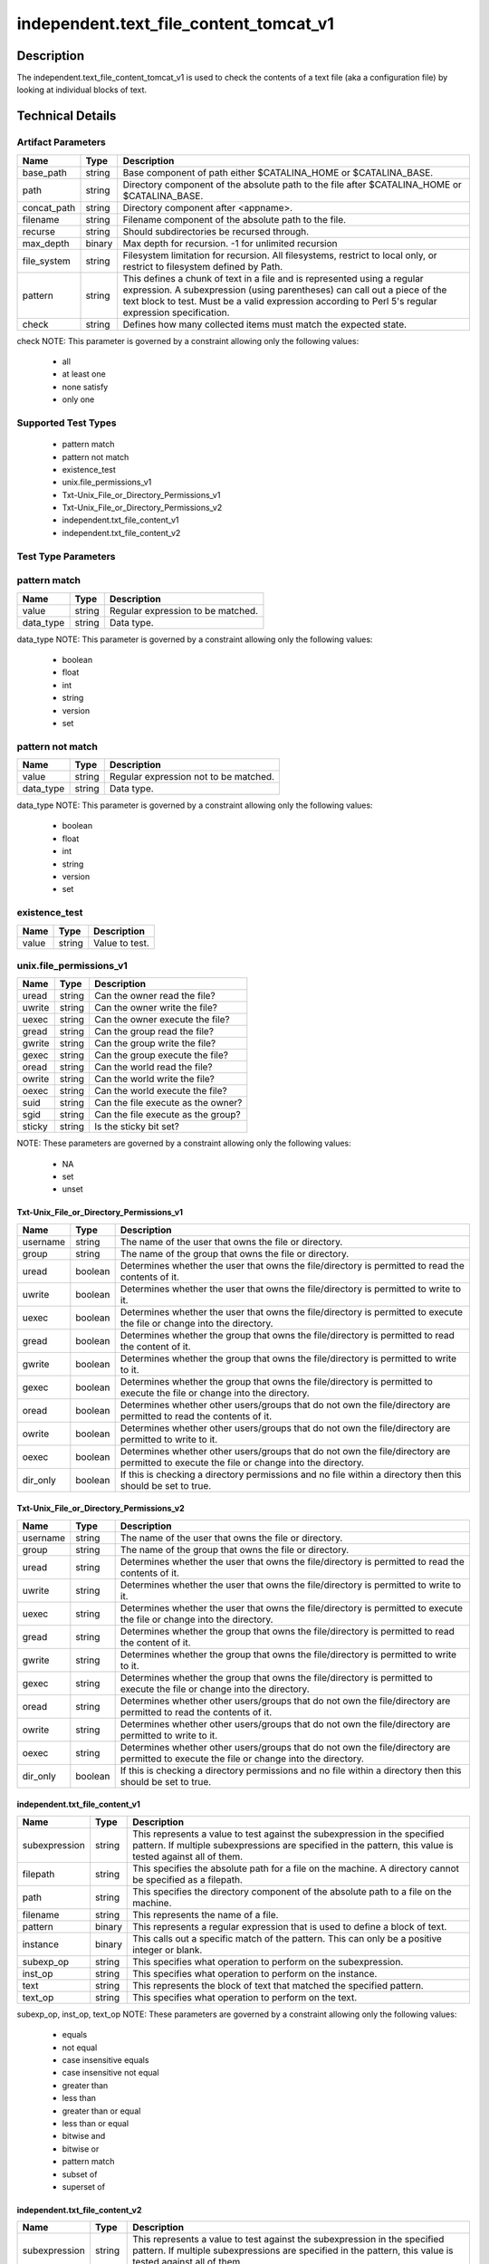 independent.text_file_content_tomcat_v1
=======================================

Description
-----------

The independent.text_file_content_tomcat_v1 is used to check the
contents of a text file (aka a configuration file) by looking at
individual blocks of text.

Technical Details
-----------------

Artifact Parameters
~~~~~~~~~~~~~~~~~~~

+-------------------------------------+-------------+------------------+
| Name                                | Type        | Description      |
+=====================================+=============+==================+
| base_path                           | string      | Base component   |
|                                     |             | of path either   |
|                                     |             | $CATALINA_HOME   |
|                                     |             | or               |
|                                     |             | $CATALINA_BASE.  |
+-------------------------------------+-------------+------------------+
| path                                | string      | Directory        |
|                                     |             | component of the |
|                                     |             | absolute path to |
|                                     |             | the file after   |
|                                     |             | $CATALINA_HOME   |
|                                     |             | or               |
|                                     |             | $CATALINA_BASE.  |
+-------------------------------------+-------------+------------------+
| concat_path                         | string      | Directory        |
|                                     |             | component after  |
|                                     |             | <appname>.       |
+-------------------------------------+-------------+------------------+
| filename                            | string      | Filename         |
|                                     |             | component of the |
|                                     |             | absolute path to |
|                                     |             | the file.        |
+-------------------------------------+-------------+------------------+
| recurse                             | string      | Should           |
|                                     |             | subdirectories   |
|                                     |             | be recursed      |
|                                     |             | through.         |
+-------------------------------------+-------------+------------------+
| max_depth                           | binary      | Max depth for    |
|                                     |             | recursion. -1    |
|                                     |             | for unlimited    |
|                                     |             | recursion        |
+-------------------------------------+-------------+------------------+
| file_system                         | string      | Filesystem       |
|                                     |             | limitation for   |
|                                     |             | recursion. All   |
|                                     |             | filesystems,     |
|                                     |             | restrict to      |
|                                     |             | local only, or   |
|                                     |             | restrict to      |
|                                     |             | filesystem       |
|                                     |             | defined by Path. |
+-------------------------------------+-------------+------------------+
| pattern                             | string      | This defines a   |
|                                     |             | chunk of text in |
|                                     |             | a file and is    |
|                                     |             | represented      |
|                                     |             | using a regular  |
|                                     |             | expression. A    |
|                                     |             | subexpression    |
|                                     |             | (using           |
|                                     |             | parentheses) can |
|                                     |             | call out a piece |
|                                     |             | of the text      |
|                                     |             | block to test.   |
|                                     |             | Must be a valid  |
|                                     |             | expression       |
|                                     |             | according to     |
|                                     |             | Perl 5's regular |
|                                     |             | expression       |
|                                     |             | specification.   |
+-------------------------------------+-------------+------------------+
| check                               | string      | Defines how many |
|                                     |             | collected items  |
|                                     |             | must match the   |
|                                     |             | expected state.  |
+-------------------------------------+-------------+------------------+

check NOTE: This parameter is governed by a constraint allowing only the
following values:
  - all
  - at least one
  - none satisfy
  - only one

Supported Test Types
~~~~~~~~~~~~~~~~~~~~

  - pattern match
  - pattern not match
  - existence_test
  - unix.file_permissions_v1
  - Txt-Unix_File_or_Directory_Permissions_v1
  - Txt-Unix_File_or_Directory_Permissions_v2
  - independent.txt_file_content_v1
  - independent.txt_file_content_v2

Test Type Parameters
~~~~~~~~~~~~~~~~~~~~

pattern match 
~~~~~~~~~~~~~

+-------------------+---------+----------------------------------------+
| Name              | Type    | Description                            |
+===================+=========+========================================+
| value             | string  | Regular expression to be matched.      |
+-------------------+---------+----------------------------------------+
| data_type         | string  | Data type.                             |
+-------------------+---------+----------------------------------------+

data_type NOTE: This parameter is governed by a constraint allowing only the 
following values:
  - boolean
  - float
  - int
  - string
  - version
  - set 

pattern not match
~~~~~~~~~~~~~~~~~

+-------------------+---------+----------------------------------------+
| Name              | Type    | Description                            |
+===================+=========+========================================+
| value             | string  | Regular expression not to be matched.  |
+-------------------+---------+----------------------------------------+
| data_type         | string  | Data type.                             |
+-------------------+---------+----------------------------------------+

data_type NOTE: This parameter is governed by a constraint allowing only the 
following values:
  - boolean
  - float
  - int
  - string
  - version
  - set 

existence_test
~~~~~~~~~~~~~~

+-------------------+---------+----------------------------------------+
| Name              | Type    | Description                            |
+===================+=========+========================================+
| value             | string  | Value to test.                         |
+-------------------+---------+----------------------------------------+

unix.file_permissions_v1
~~~~~~~~~~~~~~~~~~~~~~~~

+-------------------+---------+----------------------------------------+
| Name              | Type    | Description                            |
+===================+=========+========================================+
| uread             | string  | Can the owner read the file?           |
+-------------------+---------+----------------------------------------+
| uwrite            | string  | Can the owner write the file?          |
+-------------------+---------+----------------------------------------+
| uexec             | string  | Can the owner execute the file?        |
+-------------------+---------+----------------------------------------+
| gread             | string  | Can the group read the file?           |
+-------------------+---------+----------------------------------------+
| gwrite            | string  | Can the group write the file?          |
+-------------------+---------+----------------------------------------+
| gexec             | string  | Can the group execute the file?        |
+-------------------+---------+----------------------------------------+
| oread             | string  | Can the world read the file?           |
+-------------------+---------+----------------------------------------+
| owrite            | string  | Can the world write the file?          |
+-------------------+---------+----------------------------------------+
| oexec             | string  | Can the world execute the file?        |
+-------------------+---------+----------------------------------------+
| suid              | string  | Can the file execute as the owner?     |
+-------------------+---------+----------------------------------------+
| sgid              | string  | Can the file execute as the group?     |
+-------------------+---------+----------------------------------------+
| sticky            | string  | Is the sticky bit set?                 |
+-------------------+---------+----------------------------------------+

NOTE: These parameters are governed by a constraint allowing only the 
following values: 
  - NA
  - set
  - unset

Txt-Unix_File_or_Directory_Permissions_v1
^^^^^^^^^^^^^^^^^^^^^^^^^^^^^^^^^^^^^^^^^

+-------------------------------------+-------------+------------------+
| Name                                | Type        | Description      |
+=====================================+=============+==================+
| username                            | string      | The name of the  |
|                                     |             | user that owns   |
|                                     |             | the file or      |
|                                     |             | directory.       |
+-------------------------------------+-------------+------------------+
| group                               | string      | The name of the  |
|                                     |             | group that owns  |
|                                     |             | the file or      |
|                                     |             | directory.       |
+-------------------------------------+-------------+------------------+
| uread                               | boolean     | Determines       |
|                                     |             | whether the user |
|                                     |             | that owns the    |
|                                     |             | file/directory   |
|                                     |             | is permitted to  |
|                                     |             | read the         |
|                                     |             | contents of it.  |
+-------------------------------------+-------------+------------------+
| uwrite                              | boolean     | Determines       |
|                                     |             | whether the user |
|                                     |             | that owns the    |
|                                     |             | file/directory   |
|                                     |             | is permitted to  |
|                                     |             | write to it.     |
+-------------------------------------+-------------+------------------+
| uexec                               | boolean     | Determines       |
|                                     |             | whether the user |
|                                     |             | that owns the    |
|                                     |             | file/directory   |
|                                     |             | is permitted to  |
|                                     |             | execute the file |
|                                     |             | or change into   |
|                                     |             | the directory.   |
+-------------------------------------+-------------+------------------+
| gread                               | boolean     | Determines       |
|                                     |             | whether the      |
|                                     |             | group that owns  |
|                                     |             | the              |
|                                     |             | file/directory   |
|                                     |             | is permitted to  |
|                                     |             | read the content |
|                                     |             | of it.           |
+-------------------------------------+-------------+------------------+
| gwrite                              | boolean     | Determines       |
|                                     |             | whether the      |
|                                     |             | group that owns  |
|                                     |             | the              |
|                                     |             | file/directory   |
|                                     |             | is permitted to  |
|                                     |             | write to it.     |
+-------------------------------------+-------------+------------------+
| gexec                               | boolean     | Determines       |
|                                     |             | whether the      |
|                                     |             | group that owns  |
|                                     |             | the              |
|                                     |             | file/directory   |
|                                     |             | is permitted to  |
|                                     |             | execute the file |
|                                     |             | or change into   |
|                                     |             | the directory.   |
+-------------------------------------+-------------+------------------+
| oread                               | boolean     | Determines       |
|                                     |             | whether other    |
|                                     |             | users/groups     |
|                                     |             | that do not own  |
|                                     |             | the              |
|                                     |             | file/directory   |
|                                     |             | are permitted to |
|                                     |             | read the         |
|                                     |             | contents of it.  |
+-------------------------------------+-------------+------------------+
| owrite                              | boolean     | Determines       |
|                                     |             | whether other    |
|                                     |             | users/groups     |
|                                     |             | that do not own  |
|                                     |             | the              |
|                                     |             | file/directory   |
|                                     |             | are permitted to |
|                                     |             | write to it.     |
+-------------------------------------+-------------+------------------+
| oexec                               | boolean     | Determines       |
|                                     |             | whether other    |
|                                     |             | users/groups     |
|                                     |             | that do not own  |
|                                     |             | the              |
|                                     |             | file/directory   |
|                                     |             | are permitted to |
|                                     |             | execute the file |
|                                     |             | or change into   |
|                                     |             | the directory.   |
+-------------------------------------+-------------+------------------+
| dir_only                            | boolean     | If this is       |
|                                     |             | checking a       |
|                                     |             | directory        |
|                                     |             | permissions and  |
|                                     |             | no file within a |
|                                     |             | directory then   |
|                                     |             | this should be   |
|                                     |             | set to true.     |
+-------------------------------------+-------------+------------------+

Txt-Unix_File_or_Directory_Permissions_v2
^^^^^^^^^^^^^^^^^^^^^^^^^^^^^^^^^^^^^^^^^

+-------------------------------------+-------------+------------------+
| Name                                | Type        | Description      |
+=====================================+=============+==================+
| username                            | string      | The name of the  |
|                                     |             | user that owns   |
|                                     |             | the file or      |
|                                     |             | directory.       |
+-------------------------------------+-------------+------------------+
| group                               | string      | The name of the  |
|                                     |             | group that owns  |
|                                     |             | the file or      |
|                                     |             | directory.       |
+-------------------------------------+-------------+------------------+
| uread                               | string      | Determines       |
|                                     |             | whether the user |
|                                     |             | that owns the    |
|                                     |             | file/directory   |
|                                     |             | is permitted to  |
|                                     |             | read the         |
|                                     |             | contents of it.  |
+-------------------------------------+-------------+------------------+
| uwrite                              | string      | Determines       |
|                                     |             | whether the user |
|                                     |             | that owns the    |
|                                     |             | file/directory   |
|                                     |             | is permitted to  |
|                                     |             | write to it.     |
+-------------------------------------+-------------+------------------+
| uexec                               | string      | Determines       |
|                                     |             | whether the user |
|                                     |             | that owns the    |
|                                     |             | file/directory   |
|                                     |             | is permitted to  |
|                                     |             | execute the file |
|                                     |             | or change into   |
|                                     |             | the directory.   |
+-------------------------------------+-------------+------------------+
| gread                               | string      | Determines       |
|                                     |             | whether the      |
|                                     |             | group that owns  |
|                                     |             | the              |
|                                     |             | file/directory   |
|                                     |             | is permitted to  |
|                                     |             | read the content |
|                                     |             | of it.           |
+-------------------------------------+-------------+------------------+
| gwrite                              | string      | Determines       |
|                                     |             | whether the      |
|                                     |             | group that owns  |
|                                     |             | the              |
|                                     |             | file/directory   |
|                                     |             | is permitted to  |
|                                     |             | write to it.     |
+-------------------------------------+-------------+------------------+
| gexec                               | string      | Determines       |
|                                     |             | whether the      |
|                                     |             | group that owns  |
|                                     |             | the              |
|                                     |             | file/directory   |
|                                     |             | is permitted to  |
|                                     |             | execute the file |
|                                     |             | or change into   |
|                                     |             | the directory.   |
+-------------------------------------+-------------+------------------+
| oread                               | string      | Determines       |
|                                     |             | whether other    |
|                                     |             | users/groups     |
|                                     |             | that do not own  |
|                                     |             | the              |
|                                     |             | file/directory   |
|                                     |             | are permitted to |
|                                     |             | read the         |
|                                     |             | contents of it.  |
+-------------------------------------+-------------+------------------+
| owrite                              | string      | Determines       |
|                                     |             | whether other    |
|                                     |             | users/groups     |
|                                     |             | that do not own  |
|                                     |             | the              |
|                                     |             | file/directory   |
|                                     |             | are permitted to |
|                                     |             | write to it.     |
+-------------------------------------+-------------+------------------+
| oexec                               | string      | Determines       |
|                                     |             | whether other    |
|                                     |             | users/groups     |
|                                     |             | that do not own  |
|                                     |             | the              |
|                                     |             | file/directory   |
|                                     |             | are permitted to |
|                                     |             | execute the file |
|                                     |             | or change into   |
|                                     |             | the directory.   |
+-------------------------------------+-------------+------------------+
| dir_only                            | boolean     | If this is       |
|                                     |             | checking a       |
|                                     |             | directory        |
|                                     |             | permissions and  |
|                                     |             | no file within a |
|                                     |             | directory then   |
|                                     |             | this should be   |
|                                     |             | set to true.     |
+-------------------------------------+-------------+------------------+

independent.txt_file_content_v1
^^^^^^^^^^^^^^^^^^^^^^^^^^^^^^^

+-------------------------------------+-------------+------------------+
| Name                                | Type        | Description      |
+=====================================+=============+==================+
| subexpression                       | string      | This represents  |
|                                     |             | a value to test  |
|                                     |             | against the      |
|                                     |             | subexpression in |
|                                     |             | the specified    |
|                                     |             | pattern. If      |
|                                     |             | multiple         |
|                                     |             | subexpressions   |
|                                     |             | are specified in |
|                                     |             | the pattern,     |
|                                     |             | this value is    |
|                                     |             | tested against   |
|                                     |             | all of them.     |
+-------------------------------------+-------------+------------------+
| filepath                            | string      | This specifies   |
|                                     |             | the absolute     |
|                                     |             | path for a file  |
|                                     |             | on the machine.  |
|                                     |             | A directory      |
|                                     |             | cannot be        |
|                                     |             | specified as a   |
|                                     |             | filepath.        |
+-------------------------------------+-------------+------------------+
| path                                | string      | This specifies   |
|                                     |             | the directory    |
|                                     |             | component of the |
|                                     |             | absolute path to |
|                                     |             | a file on the    |
|                                     |             | machine.         |
+-------------------------------------+-------------+------------------+
| filename                            | string      | This represents  |
|                                     |             | the name of a    |
|                                     |             | file.            |
+-------------------------------------+-------------+------------------+
| pattern                             | binary      | This represents  |
|                                     |             | a regular        |
|                                     |             | expression that  |
|                                     |             | is used to       |
|                                     |             | define a block   |
|                                     |             | of text.         |
+-------------------------------------+-------------+------------------+
| instance                            | binary      | This calls out a |
|                                     |             | specific match   |
|                                     |             | of the pattern.  |
|                                     |             | This can only be |
|                                     |             | a positive       |
|                                     |             | integer or blank.|
+-------------------------------------+-------------+------------------+
| subexp_op                           | string      | This specifies   |
|                                     |             | what operation   |
|                                     |             | to perform on    |
|                                     |             | the              |
|                                     |             | subexpression.   |
+-------------------------------------+-------------+------------------+
| inst_op                             | string      | This specifies   |
|                                     |             | what operation to|
|                                     |             | perform on the   |
|                                     |             | instance.        |
+-------------------------------------+-------------+------------------+
| text                                | string      | This represents  |
|                                     |             | the block of     |
|                                     |             | text that        |
|                                     |             | matched the      |
|                                     |             | specified        |
|                                     |             | pattern.         |
+-------------------------------------+-------------+------------------+
| text_op                             | string      | This specifies   |
|                                     |             | what operation   |
|                                     |             | to perform on    |
|                                     |             | the text.        |
+-------------------------------------+-------------+------------------+

subexp_op, inst_op, text_op NOTE: These parameters are governed by a constraint 
allowing only the following values: 
  - equals
  - not equal
  - case insensitive equals
  - case insensitive not equal 
  - greater than 
  - less than 
  - greater than or equal
  - less than or equal 
  - bitwise and 
  - bitwise or 
  - pattern match 
  - subset of 
  - superset of

independent.txt_file_content_v2
^^^^^^^^^^^^^^^^^^^^^^^^^^^^^^^

+-------------------------------------+-------------+------------------+
| Name                                | Type        | Description      |
+=====================================+=============+==================+
| subexpression                       | string      | This represents  |
|                                     |             | a value to test  |
|                                     |             | against the      |
|                                     |             | subexpression in |
|                                     |             | the specified    |
|                                     |             | pattern. If      |
|                                     |             | multiple         |
|                                     |             | subexpressions   |
|                                     |             | are specified in |
|                                     |             | the pattern,     |
|                                     |             | this value is    |
|                                     |             | tested against   |
|                                     |             | all of them.     |
+-------------------------------------+-------------+------------------+
| filepath                            | string      | This specifies   |
|                                     |             | the absolute     |
|                                     |             | path for a file  |
|                                     |             | on the machine.  |
|                                     |             | A directory      |
|                                     |             | cannot be        |
|                                     |             | specified as a   |
|                                     |             | filepath.        |
+-------------------------------------+-------------+------------------+
| path                                | string      | This specifies   |
|                                     |             | the directory    |
|                                     |             | component of the |
|                                     |             | absolute path to |
|                                     |             | a file on the    |
|                                     |             | machine.         |
+-------------------------------------+-------------+------------------+
| filename                            | string      | This represents  |
|                                     |             | the name of a    |
|                                     |             | file.            |
+-------------------------------------+-------------+------------------+
| pattern                             | binary      | This represents  |
|                                     |             | a regular        |
|                                     |             | expression that  |
|                                     |             | is used to       |
|                                     |             | define a block   |
|                                     |             | of text.         |
+-------------------------------------+-------------+------------------+
| instance                            | binary      | This calls out a |
|                                     |             | specific match   |
|                                     |             | of the pattern.  |
|                                     |             | This can only be |
|                                     |             | a positive       |
|                                     |             | integer or blank.|
+-------------------------------------+-------------+------------------+
| subexp_op                           | string      | This specifies   |
|                                     |             | what operation   |
|                                     |             | to perform on    |
|                                     |             | the              |
|                                     |             | subexpression.   |
+-------------------------------------+-------------+------------------+
| inst_op                             | string      | This specifies   |
|                                     |             | what operation to|
|                                     |             | perform on the   |
|                                     |             | instance.        |
+-------------------------------------+-------------+------------------+
| text                                | string      | This represents  |
|                                     |             | the block of     |
|                                     |             | text that        |
|                                     |             | matched the      |
|                                     |             | specified        |
|                                     |             | pattern.         |
+-------------------------------------+-------------+------------------+
| text_op                             | string      | This specifies   |
|                                     |             | what operation   |
|                                     |             | to perform on    |
|                                     |             | the text.        |
+-------------------------------------+-------------+------------------+
| entity_check                        | string      | evaluate to true |
|                                     |             | for the entity   |
|                                     |             | check            |
+-------------------------------------+-------------+------------------+

subexp_op, inst_op, text_op NOTE: These parameters are governed by a constraint 
allowing only the following values: 
  - equals
  - not equal
  - case insensitive equals
  - case insensitive not equal 
  - greater than 
  - less than 
  - greater than or equal
  - less than or equal 
  - bitwise and 
  - bitwise or 
  - pattern match 
  - subset of 
  - superset of

entity_check NOTE: This parameter is governed by a constraint 
allowing only the following values:
  - all
  - at least one
  - none satisfy
  - only one

Generated Content
~~~~~~~~~~~~~~~~~

| pattern match
| pattern not match

XCCDF+AE
^^^^^^^^

This is what the AE check looks like, inside a Rule, in the XCCDF

::

  <xccdf:check system="https://benchmarks.cisecurity.org/ae/0.5">
    <xccdf:check-content>
      <ae:artifact_expression id="xccdf_org.cisecurity.benchmarks_ae_[SECTION_NUMBER]">
        <ae:artifact_oval_id>[ARTIFACT-OVAL-ID]</ae:artifact_oval_id>
        <ae:title>[RECOMMENDATION TITLE]</ae:title>
        <ae:artifact type="[ARTIFACTTYPE NAME]">
          <ae:parameters>
            <ae:parameter dt="string" name="base_path">[base_path.value]</ae:parameter>
            <ae:parameter dt="string" name="path">[path.value]</ae:parameter>
            <ae:parameter dt="string" name="concat_path">[concat_path.value]</ae:parameter>
            <ae:parameter dt="string" name="filename">[filename.value]</ae:parameter>
            <ae:parameter dt="string" name="recurse">[recurse.value]</ae:parameter>
            <ae:parameter dt="binary" name="max_depth">[max_depth.value]</ae:parameter>
            <ae:parameter dt="string" name="file_system">[pfile_systemath.value]</ae:parameter>
            <ae:parameter dt="string" name="check">[check.value]</ae:parameter>
            <ae:parameter dt="string" name="pattern">[pattern.value]</ae:parameter>
          </ae:parameters>
        </ae:artifact>
        <ae:test type="[TESTTYPE NAME]">
          <ae:parameters>
            <ae:parameter dt="string" name="value">[value.value]</ae:parameter>
            <ae:parameter dt="string" name="datatype">[datatype.value]</ae:parameter>
          </ae:parameters>
        </ae:test>
        <ae:profiles>
          <ae:profile idref="xccdf_org.cisecurity.benchmarks_profile_Level_1" />
        </ae:profiles>
      </ae:artifact_expression>
    </xccdf:check-content>
  </xccdf:check>

SCAP
^^^^

XCCDF
'''''

For ``pattern match`` or ``pattern not match`` artifacts, the xccdf:check looks like this.

::

  <check system="http://oval.mitre.org/XMLSchema/oval-definitions-5">
    <check-content-ref 
      href="[BENCHMARK_TITLE]" 
      name="oval:org.cisecurity.benchmarks.[PLATFORM]:def:[ARTIFACT-OVAL-ID]" />
  </check>


OVAL
''''

Test

::

  <textfilecontent54_test 
    xmlns="http://oval.mitre.org/XMLSchema/oval-definitions-5#[PLATFORM-ID]" 
    check="[check.value]" 
    check_existence="[check_existence.value]" 
    comment="[RECOMMENDATION TITLE]" 
    id="oval:org.cisecurity.benchmarks.[PLATFORM]:tst:[ARTIFACT-OVAL-ID]" 
    version="[version.value]">
    <object object_ref="oval:org.cisecurity.benchmarks.[PLATFORM]:obj:[ARTIFACT-OVAL-ID]" />
  </textfilecontent54_test>

Object

::

  <textfilecontent54_object 
    xmlns="http://oval.mitre.org/XMLSchema/oval-definitions-5#[PLATFORM-ID]" 
    comment="[RECOMMENDATION TITLE]" 
    id="oval:org.cisecurity.benchmarks.[PLATFORM]:obj:[ARTIFACT-OVAL-ID]" 
    version="[version.value]">
    <path var_ref="oval:org.cisecurity.benchmarks.[PLATFORM]:var:[ARTIFACT-OVAL-ID]" />
    <filename>[filename.value]</filename>
    <pattern 
      operation="[operation.value]">
      [pattern.value]
    </pattern>
    <instance 
      datatype="[datatype.value]" 
      operation="[operation.value]">
      [instance.value]
    </instance>
  </textfilecontent54_object>

State

::

  <textfilecontent54_state 
    xmlns="http://oval.mitre.org/XMLSchema/oval-definitions-5#[PLATFORM-ID]" 
    id="oval:org.cisecurity.benchmarks.[PLATFORM]:obj:[ARTIFACT-OVAL-ID]" 
    comment="[RECOMMENDATION TITLE]" 
    version=|"[version.value]">
    <subexpression 
      operation="[operation.value]"
      var_ref="oval:org.cisecurity.benchmarks.[PLATFORM]:var:[ARTIFACT-OVAL-ID]" />
  </textfilecontent54_state>

YAML
^^^^

::

  artifact-expression:
    artifact-unique-id: "[ARTIFACT-OVAL-ID]"
    artifact-title: "[RECOMMENDATION TITLE]"
    artifact:
      type: "[ARTIFACTTYPE NAME]"
      parameters:
        - parameter:
            name: "base_path"
            dt: "string"
            value: "[base_path.value]"
        - parameter:
            name: "path"
            dt: "string"
            value: "[path.value]"
        - parameter:
            name: "concat_path"
            dt: "string"
            value: "[concat_path.value]"          
        - parameter:
            name: "filename"
            dt: "string"
            value: "[filename.value]"
        - parameter:
            name: "recurse"
            dt: "string"
            value: "[recurse.value]"
        - parameter:
            name: "max_depth"
            dt: "binary"
            value: "[max_depth.value]"
        - parameter:
            name: "file_system"
            dt: "string"
            value: "[file_system.value]"
        - parameter:
            name: "xpath"
            dt: "string"
            value: "[xpath.value]"
        - parameter:
            name: "check_existence"
            dt: "string"
            value: "[check_existence.value]"          
        - parameter:
            name: "check"
            dt: "string"
            value: "[check.value]"
    test:
      type: "[TESTTYPE NAME]"
      parameters:   
        - parameter:
            name: "value"
            dt: "string"
            value: "[value.value]"
        - parameter:
            name: "datatype"
            dt: "string"
            value: "[datatype.value]"

JSON
^^^^

::

  {
    "artifact-expression": {
      "artifact-unique-id": "[ARTIFACT-OVAL-ID]",
      "artifact-title": "[RECOMMENDATION TITLE]",
      "artifact": {
        "type": "[ARTIFACTTYPE NAME]",
        "parameters": [
          {
            "parameter": {
              "name": "base_path",
              "type": "string",
              "value": "[base_path.value]"
            }
          },
          {
            "parameter": {
              "name": "path",
              "type": "string",
              "value": "[path.value]"
            }
          },
          {
            "parameter": {
              "name": "concat_path",
              "type": "string",
              "value": "[concat_path.value]"
            }
          },                    
          {
            "parameter": {
              "name": "filename",
              "type": "string",
              "value": "[filename.value]"
            }
          {
            "parameter": {
              "name": "check_existence",
              "dt": "string",
              "value": "[check_existence.value]"
            }
          },
          {
            "parameter": {
              "name": "recurse",
              "type": "string",
              "value": "[recurse.value]"
            }
          },
          {
            "parameter": {
              "name": "max_depth",
              "type": "binary",
              "value": "[max_depth.value]"
            }
          },
          {
            "parameter": {
              "name": "file_system",
              "dt": "string",
              "value": "[file_system.value]"
            }
          },
          {
            "parameter": {
              "name": "xpath",
              "dt": "string",
              "value": "[xpath.value]"
            }
          },
          {
            "parameter": {
              "name": "check",
              "dt": "string",
              "value": "[check.value]"
            }
          }
        ]
      },
      "test": {
        "type": "[TESTTYPE NAME]",
        "parameters": [
          {
            "parameter": {
              "name": "value",
              "dt": "string",
              "value": "[value.value]"
            }
          },
          {
            "parameter": {
              "name": "datatype",
              "dt": "string",
              "value": "[datatype.value]"
            }
          }
        ]
      }
    }
  }

Generated Content
~~~~~~~~~~~~~~~~~

existence_test

XCCDF+AE
^^^^^^^^

This is what the AE check looks like, inside a Rule, in the XCCDF

::

  <xccdf:check system="https://benchmarks.cisecurity.org/ae/0.5">
    <xccdf:check-content>
      <ae:artifact_expression id="xccdf_org.cisecurity.benchmarks_ae_[SECTION-NUMBER]">
        <ae:artifact_oval_id>[ARTIFACT-OVAL-ID]</ae:artifact_oval_id>
        <ae:title>[RECOMMENDATION-TITLE]</ae:title>
        <ae:artifact type="[ARTIFACTTYPE-NAME]">
          <ae:parameters>
            <ae:parameter dt="string" name="base_path">[base_path.value]</ae:parameter>
            <ae:parameter dt="string" name="path">[path.value]</ae:parameter>
            <ae:parameter dt="string" name="concat_path">[concat_path.value]</ae:parameter>
            <ae:parameter dt="string" name="filename">[filename.value]</ae:parameter>
            <ae:parameter dt="string" name="file_system">[pfile_systemath.value]</ae:parameter>
            <ae:parameter dt="string" name="check">[pacheckth.value]</ae:parameter>
            <ae:parameter dt="string" name="check_existence">[check_existence.value]</ae:parameter>
          </ae:parameters>
        </ae:artifact>
        <ae:test type="[TESTTYPE-NAME]">
          <ae:parameters>
            <ae:parameter dt="string" name="value">[value.value]</ae:parameter>
          </ae:parameters>
        </ae:test>
        <ae:profiles>
          <ae:profile idref="xccdf_org.cisecurity.benchmarks_profile_Level_2" />
        </ae:profiles>
      </ae:artifact_expression>
    </xccdf:check-content>
  </xccdf:check>

SCAP
^^^^

XCCDF
'''''

For ``existence_test`` artifacts, the xccdf:check looks like this.

::

  <check system="http://oval.mitre.org/XMLSchema/oval-definitions-5">
    <check-export 
      export-name="oval:org.cisecurity.benchmarks:var:[ARTIFACT-OVAL-ID]" 
      value-id="xccdf_org.cisecurity_value_[PLATFORM_ID]" />
    <check-content-ref 
      href="[BENCHMARK_TITLE]" 
      name="oval:org.cisecurity.benchmarks.[PLATFORM]:def:[ARTIFACT-OVAL-ID]" />
  </check>

OVAL
''''

Test

::

  <textfilecontent54_test 
    xmlns="http://oval.mitre.org/XMLSchema/oval-definitions-5#[PLATFORM-ID]" 
    check="[check.value]" 
    check_existence="[check_existence.value]" 
    comment="[RECOMMENDATION-TITLE]" 
    id="oval:org.cisecurity.benchmarks.[PLATFORM]:tst:[ARTIFACT-OVAL-ID]" 
    version="[version.value]">
    <object object_ref="oval:org.cisecurity.benchmarks.[PLATFORM]:obj:[ARTIFACT-OVAL-ID]" />
  </textfilecontent54_test> 

Object

::

  <textfilecontent54_object 
    xmlns="http://oval.mitre.org/XMLSchema/oval-definitions-5#[PLATFORM-ID]" 
    comment="[RECOMMENDATION-TITLE]" 
    id="oval:org.cisecurity.benchmarks.[PLATFORM]:obj:[ARTIFACT-OVAL-ID]" 
    version="[version.value]">
    <path var_ref="oval:org.cisecurity.benchmarks:var:[ARTIFACT-OVAL-ID]" />
    <filename>[filename.value]</filename>
    <pattern operation="[operation.value]">
      [pattern.value]
    </pattern>
    <instance 
      datatype="[datatype.value]" 
      operation="[operation.value]">
      [instance.value]
    </instance>
  </textfilecontent54_object>

State

::

  N/A 

YAML
^^^^

::

  artifact-expression:
    artifact-unique-id: "[ARTIFACT-OVAL-ID]"
    artifact-title: "[RECOMMENDATION TITLE]"
    artifact:
      type: "[ARTIFACTTYPE NAME]"
      parameters:
        - parameter:
            name: "base_path"
            dt: "string"
            value: "[base_path.value]"
        - parameter:
            name: "path"
            dt: "string"
            value: "[path.value]"
        - parameter:
            name: "concat_path"
            dt: "string"
            value: "[concat_path.value]"          
        - parameter:
            name: "filename"
            dt: "string"
            value: "[filename.value]"
        - parameter:
            name: "file_system"
            dt: "string"
            value: "[file_system.value]"          
        - parameter:
            name: "check"
            dt: "string"
            value: "[check.value]"
        - parameter:
            name: "check_existence"
            dt: "string"
            value: "[check_existence.value]"          
    test:
      type: "[TESTTYPE-NAME]"
      parameters:
        - parameter:
            name: "value"
            dt: "string"
            value: "[value.value]"

JSON
^^^^

::

  {
    "artifact-expression": {
      "artifact-unique-id": "[ARTIFACT-OVAL-ID]",
      "artifact-title": "[RECOMMENDATION TITLE]",
      "artifact": {
        "type": "[ARTIFACTTYPE NAME]",
        "parameters": [
          {
            "parameter": {
              "name": "base_path",
              "type": "string",
              "value": "[base_path.value]"
            }
          },
          {
            "parameter": {
              "name": "path",
              "type": "string",
              "value": "[path.value]"
            }
          },
          {
            "parameter": {
              "name": "concat_path",
              "type": "string",
              "value": "[concat_path.value]"
            }
          },
          {
            "parameter": {
              "name": "filename",
              "dt": "string",
              "value": "[filename.value]"     
            }
          },
          {
            "parameter": {
              "name": "file_system",
              "dt": "string",
              "value": "[file_system.value]"
            }
          },
          {
            "parameter": {
              "name": "check",
              "dt": "string",
              "value": "[check.value]"
            }
          },
          {
            "parameter": {
              "name": "check_existence",
              "dt": "string",
              "value": "[check_existence.value]"
            }
          }          
        ]
      },
      "test": {
        "type": "[TESTTYPE-NAME]",
        "parameters": [
          {
            "parameter": {
              "name": "value",
              "dt": "string",
              "value": "[value.value]"
            }
          }
        ]
      }
    }
  }

Generated Content
~~~~~~~~~~~~~~~~~

unix.file_permissions_v1

XCCDF+AE
^^^^^^^^

This is what the AE check looks like, inside a Rule, in the XCCDF

::

  <xccdf:check system="https://benchmarks.cisecurity.org/ae/0.5">
    <xccdf:check-content>
      <ae:artifact_expression id="xccdf_org.cisecurity.benchmarks_ae_[SECTION-NUMBER]">
        <ae:artifact_oval_id>[ARTIFACT-OVAL-ID]</ae:artifact_oval_id>
        <ae:title>[RECOMMENDATION-TITLE]</ae:title>
        <ae:artifact type="[ARTIFACTTYPE-NAME]">
          <ae:parameters>
            <ae:parameter dt="string" name="base_path">[base_path.value]</ae:parameter>
            <ae:parameter dt="string" name="path">[path.value]</ae:parameter>
            <ae:parameter dt="string" name="concat_path">[concat_path.value]</ae:parameter>
            <ae:parameter dt="string" name="filename">[filename.value]</ae:parameter>
            <ae:parameter dt="string" name="recurse">[recurse.value]</ae:parameter>
            <ae:parameter dt="binary" name="max_depth">[max_depth.value]</ae:parameter>
            <ae:parameter dt="string" name="file_system">[pfile_systemath.value]</ae:parameter>
            <ae:parameter dt="string" name="check">[pacheckth.value]</ae:parameter>
            <ae:parameter dt="string" name="pattern">[pattern.value]</ae:parameter>
          </ae:parameters>
        </ae:artifact>
        <ae:test type="[TESTTYPE-NAME]">
          <ae:parameters>
            <ae:parameter dt="string" name="uread">[uread.value]</ae:parameter>
            <ae:parameter dt="string" name="uwrite">[uwrite.value]</ae:parameter>
            <ae:parameter dt="string" name="uexec">[uexec.value]</ae:parameter>
            <ae:parameter dt="string" name="gread">[gread.value]</ae:parameter>
            <ae:parameter dt="string" name="gwrite">[gwrite.value]</ae:parameter>
            <ae:parameter dt="string" name="gexec">[gexec.value]</ae:parameter>
            <ae:parameter dt="string" name="oread">[oread.value]</ae:parameter>
            <ae:parameter dt="string" name="owrite">[owrite.value]</ae:parameter>
            <ae:parameter dt="string" name="oexec">[oexec.value]</ae:parameter>
            <ae:parameter dt="string" name="suid">[suid.value]</ae:parameter>
            <ae:parameter dt="string" name="sgid">[sgid.value]</ae:parameter>
            <ae:parameter dt="string" name="sticky">[sticky.value]</ae:parameter>    
          </ae:parameters>
        </ae:test>
        <ae:profiles>
          <ae:profile idref="xccdf_org.cisecurity.benchmarks_profile_Level_1" />
        </ae:profiles>
      </ae:artifact_expression>
    </xccdf:check-content>
  </xccdf:check>

SCAP
^^^^

XCCDF
'''''

For ``unix.file_permissions_v1`` artifacts, the xccdf:check looks like this.

::

  <check system="http://oval.mitre.org/XMLSchema/oval-definitions-5">
    <check-content-ref 
      href="[BENCHMARK_TITLE]" 
      name="oval:org.cisecurity.benchmarks.[PLATFORM]:def:[ARTIFACT-OVAL-ID]" />
  </check>

OVAL
''''

Test

::

  <file_test 
    xmlns="http://oval.mitre.org/XMLSchema/oval-definitions-5#[PLATFORM-ID]" 
    check="[check.value]" 
    check_existence="[check_existence.value]" 
    comment="[RECOMMENDATION-TITLE]" 
    id="oval:org.cisecurity.benchmarks.[PLATFORM]:tst:[ARTIFACT-OVAL-ID]" 
    version="[version.value]">
    <object object_ref="oval:org.cisecurity.benchmarks.[PLATFORM]:obj:[ARTIFACT-OVAL-ID]" />
    <state state_ref="oval:org.cisecurity.benchmarks.[PLATFORM]:ste:[ARTIFACT-OVAL-ID]" />
  </file_test> 

Object

::

  <file_object 
    xmlns="http://oval.mitre.org/XMLSchema/oval-definitions-5#[PLATFORM-ID]" 
    comment="[RECOMMENDATION-TITLE]" 
    id="oval:org.cisecurity.benchmarks.[PLATFORM]:obj:[ARTIFACT-OVAL-ID]" 
    version="[version.value]">
    <path>[path.value]</path>
    <filename>[filename.value]</filename>
  </file_object>

State

::

  <file_state 
    xmlns="http://oval.mitre.org/XMLSchema/oval-definitions-5#[PLATFORM-ID]" 
    comment="[RECOMMENDATION-TITLE]" 
    id="oval:org.cisecurity.benchmarks.[PLATFORM]:obj:[ARTIFACT-OVAL-ID]" 
    version="[version.value]">
    <gread datatype="boolean">[gread.value]</gread>
    <gwrite datatype="boolean">[gwrite.value]</gwrite>
    <gexec datatype="boolean">[gexec.value]</gexec>
    <oread datatype="boolean">[oread.value]</oread>
    <owrite datatype="boolean">[owrite.value]</owrite>
    <oexec datatype="boolean">[oexec.value]</oexec>
  </file_state>

External Variable

::

<external_variable 
  comment="[RECOMMENDATION-TITLE]"    
  datatype="[datatype.value]" 
  id="oval:org.cisecurity.benchmarks.[PLATFORM]:obj:[ARTIFACT-OVAL-ID]" 
  "[version.value]" />

YAML
^^^^

::

  artifact-expression:
    artifact-unique-id: "[ARTIFACT-OVAL-ID]"
    artifact-title: "[RECOMMENDATION TITLE]"
    artifact:
      type: "[ARTIFACTTYPE NAME]"
      parameters:
        - parameter:
            name: "base_path"
            dt: "string"
            value: "[base_path.value]"
        - parameter:
            name: "path"
            dt: "string"
            value: "[path.value]"
        - parameter:
            name: "concat_path"
            dt: "string"
            value: "[concat_path.value]"          
        - parameter:
            name: "filename"
            dt: "string"
            value: "[filename.value]"
        - parameter:
            name: "recurse"
            dt: "string"
            value: "[recurse.value]"
        - parameter:
            name: "max_depth"
            dt: "binary"
            value: "[max_depth.value]"
        - parameter:
            name: "file_system"
            dt: "string"
            value: "[file_system.value]"
        - parameter:
            name: "xpath"
            dt: "string"
            value: "[xpath.value]"
        - parameter:
            name: "check_existence"
            dt: "string"
            value: "[check_existence.value]"          
        - parameter:
            name: "check"
            dt: "string"
            value: "[check.value]"                
    test:
      type: "[TESTTYPE-NAME]"
      parameters:
        - parameter:
            name: "uread"
            dt: "string"
            value: "[uread.value]"
        - parameter:
            name: "uwrite"
            dt: "string"
            value: "[uwrite.value]"
        - parameter:
            name: "uexec"
            dt: "string"
            value: "[uexec.value]"
        - parameter:
            name: "gread"
            dt: "string"
            value: "[gread.value]"
        - parameter:
            name: "gwrite"
            dt: "string"
            value: "[gwrite.value]"
        - parameter:
            name: "gexec"
            dt: "string"
            value: "[gexec.value]"
        - parameter:
            name: "oread"
            dt: "string"
            value: "[oread.value]"
        - parameter:
            name: "owrite"
            dt: "string"
            value: "[owrite.value]"
        - parameter:
            name: "oexec"
            dt: "string"
            value: "[oexec.value]"
        - parameter:
            name: "suid"
            dt: "string"
            value: "[suid.value]"
        - parameter:
            name: "sgid"
            dt: "string"
            value: "[sgid.value]"
        - parameter:
            name: "sticky"
            dt: "string"
            value: "[sticky.value]"                            

JSON
^^^^

::

  {
    "artifact-expression": {
      "artifact-unique-id": "[ARTIFACT-OVAL-ID]",
      "artifact-title": "[RECOMMENDATION TITLE]",
      "artifact": {
        "type": "[ARTIFACTTYPE NAME]",
        "parameters": [
          {
            "parameter": {
              "name": "base_path",
              "type": "string",
              "value": "[base_path.value]"
            }
          },
          {
            "parameter": {
              "name": "path",
              "type": "string",
              "value": "[path.value]"
            }
          },
          {
            "parameter": {
              "name": "concat_path",
              "type": "string",
              "value": "[concat_path.value]"
            }
          },                    
          {
            "parameter": {
              "name": "filename",
              "type": "string",
              "value": "[filename.value]"
            }
          {
            "parameter": {
              "name": "check_existence",
              "dt": "string",
              "value": "[check_existence.value]"
            }
          },
          {
            "parameter": {
              "name": "recurse",
              "type": "string",
              "value": "[recurse.value]"
            }
          },
          {
            "parameter": {
              "name": "max_depth",
              "type": "binary",
              "value": "[max_depth.value]"
            }
          },
          {
            "parameter": {
              "name": "file_system",
              "dt": "string",
              "value": "[file_system.value]"
            }
          },
          {
            "parameter": {
              "name": "xpath",
              "dt": "string",
              "value": "[xpath.value]"
            }
          },
          {
            "parameter": {
              "name": "check",
              "dt": "string",
              "value": "[check.value]"
            }
          }
        ]
      },
      "test": {
        "type": "[TESTTYPE-NAME]",
        "parameters": [
          {
            "parameter": {
              "name": "uread",
              "dt": "string",
              "value": "[uread.value]"
            }
          },
          {
            "parameter": {
              "name": "uwrite",
              "dt": "string",
              "value": "[uwrite.value]"
            }
          },
          {
            "parameter": {
              "name": "uexec",
              "dt": "string",
              "value": "[uexec.value]"
            }
          },
          {
            "parameter": {
              "name": "gread",
              "dt": "string",
              "value": "[gread.value]"
            }
          },
          {
            "parameter": {
              "name": "gwrite",
              "dt": "string",
              "value": "[gwrite.value]"
            }
          },
          {
            "parameter": {
              "name": "gexec",
              "dt": "string",
              "value": "[gexec.value]"
            }
          },
          {
            "parameter": {
              "name": "oread",
              "dt": "string",
              "value": "[oread.value]"
            }
          },
          {
            "parameter": {
              "name": "owrite",
              "dt": "string",
              "value": "[owrite.value]"
            }
          },
          {
            "parameter": {
              "name": "oexec",
              "dt": "string",
              "value": "[oexec.value]"
            }
          },
          {
            "parameter": {
              "name": "suid",
              "dt": "string",
              "value": "[suid.value]"
            }
          },
          {
            "parameter": {
              "name": "sgid",
              "dt": "string",
              "value": "[sgid.value]"
            }
          },
          {
            "parameter": {
              "name": "sticky",
              "dt": "string",
              "value": "[sticky.value]"
            }
          }                 
        ]
      }
    }
  }

Generated Content
~~~~~~~~~~~~~~~~~

Txt-Unix_File_or_Directory_Permissions_v1

XCCDF+AE
^^^^^^^^

This is what the AE check looks like, inside a Rule, in the XCCDF

::

  <xccdf:check system="https://benchmarks.cisecurity.org/ae/0.5">
    <xccdf:check-content>
      <ae:artifact_expression id="xccdf_org.cisecurity.benchmarks_ae_[SECTION-NUMBER]">
        <ae:artifact_oval_id>[ARTIFACT-OVAL-ID]</ae:artifact_oval_id>
        <ae:title>[RECOMMENDATION-TITLE]</ae:title>
        <ae:artifact type="[ARTIFACTTYPE-NAME]">
          <ae:parameters>
            <ae:parameter dt="string" name="path">[path.value]</ae:parameter>
            <ae:parameter dt="string" name="filename">[filename.value]</ae:parameter>
            <ae:parameter dt="string" name="recurse">[recurse.value]</ae:parameter>
            <ae:parameter dt="binary" name="max_depth">[max_depth.value]</ae:parameter>
            <ae:parameter dt="string" name="file_system">[pfile_systemath.value]</ae:parameter>
            <ae:parameter dt="string" name="pattern">[pattern.value]</ae:parameter>
          </ae:parameters>
        </ae:artifact>
        <ae:test type="Txt-Unix_File_or_Directory_Permissions_v1">
          <ae:parameters>
            <ae:parameter dt="string" name="username">[username.value]</ae:parameter>
            <ae:parameter dt="string" name="group">[group.value]</ae:parameter>          
            <ae:parameter dt="boolean" name="uread">[uread.value]</ae:parameter>
            <ae:parameter dt="boolean" name="uwrite">[uwrite.value]</ae:parameter>
            <ae:parameter dt="boolean" name="uexec">[uexec.value]</ae:parameter>
            <ae:parameter dt="boolean" name="gread">[gread.value]</ae:parameter>
            <ae:parameter dt="boolean" name="gwrite">[gwrite.value]</ae:parameter>
            <ae:parameter dt="boolean" name="gexec">[gexec.value]</ae:parameter>
            <ae:parameter dt="boolean" name="oread">[oread.value]</ae:parameter>
            <ae:parameter dt="boolean" name="owrite">[owrite.value]</ae:parameter>
            <ae:parameter dt="boolean" name="oexec">[oexec.value]</ae:parameter>
            <ae:parameter dt="boolean" name="dir_only">[dir_only.value]</ae:parameter>            
          </ae:parameters>
        </ae:test>
        <ae:profiles>
          <ae:profile idref="xccdf_org.cisecurity.benchmarks_profile_Level_2" />
        </ae:profiles>
      </ae:artifact_expression>
    </xccdf:check-content>
  </xccdf:check>

SCAP
^^^^

XCCDF
'''''

For ``Txt-Unix_File_or_Directory_Permissions_v1`` artifacts, the xccdf:check 
looks like this.

::

  <check system="http://oval.mitre.org/XMLSchema/oval-definitions-5">
    <check-export 
      export-name="oval:org.cisecurity.benchmarks:var:[ARTIFACT-OVAL-ID]" 
      value-id="xccdf_org.cisecurity_value_[ARTIFACT-OVAL-ID]_var " />
    <check-content-ref 
      href="[BENCHMARK_TITLE]" 
      name="oval:org.cisecurity.benchmarks.[PLATFORM]:def:[ARTIFACT-OVAL-ID]" />
  </check>

OVAL
''''

Test

::

  <textfilecontent54_test 
    xmlns="http://oval.mitre.org/XMLSchema/oval-definitions-5#[PLATFORM-ID]" 
    check="[check.value]" 
    check_existence="[check_existence.value]" 
    comment="[RECOMMENDATION-TITLE]" 
    id="oval:org.cisecurity.benchmarks.[PLATFORM]:tst:[ARTIFACT-OVAL-ID]" 
    version="[version.value]">
    <object object_ref="oval:org.cisecurity.benchmarks.[PLATFORM]:obj:[ARTIFACT-OVAL-ID]" />
  </textfilecontent54_test> 

Object

::

  <textfilecontent54_object 
    xmlns="http://oval.mitre.org/XMLSchema/oval-definitions-5#[PLATFORM-ID]" 
    comment="[RECOMMENDATION-TITLE]" 
    id="oval:org.cisecurity.benchmarks.[PLATFORM]:obj:[ARTIFACT-OVAL-ID]" 
    version="[version.value]">
    <path var_ref="oval:org.cisecurity.benchmarks:var:[ARTIFACT-OVAL-ID]" />
    <filename>[filename.value]</filename>
    <pattern operation="[operation.value]>[pattern.value]</pattern>
    <instance 
      datatype="int" 
      operation="[operation.value]">
      [instance.value]
    </instance>
  </textfilecontent54_object>

State

::

  N/A 

YAML
^^^^

::

  artifact-expression:
    artifact-unique-id: "[ARTIFACT-OVAL-ID]"
    artifact-title: "[RECOMMENDATION TITLE]"
    artifact:
      type: "[ARTIFACTTYPE NAME]"
      parameters:
        - parameter:
            name: "base_path"
            dt: "string"
            value: "[base_path.value]"
        - parameter:
            name: "path"
            dt: "string"
            value: "[path.value]"
        - parameter:
            name: "concat_path"
            dt: "string"
            value: "[concat_path.value]"          
        - parameter:
            name: "filename"
            dt: "string"
            value: "[filename.value]"
        - parameter:
            name: "recurse"
            dt: "string"
            value: "[recurse.value]"
        - parameter:
            name: "max_depth"
            dt: "binary"
            value: "[max_depth.value]"
        - parameter:
            name: "file_system"
            dt: "string"
            value: "[file_system.value]"          
        - parameter:
            name: "check"
            dt: "string"
            value: "[check.value]"
        - parameter:
            name: "pattern"
            dt: "string"
            value: "[pattern.value]"          
    test:
      type: "existence_test"
      parameters:
        - parameter:
            name: "value"
            dt: "string"
            value: "[value.value]"

JSON
^^^^

::

  {
    "artifact-expression": {
      "artifact-unique-id": "[ARTIFACT-OVAL-ID]",
      "artifact-title": "[RECOMMENDATION TITLE]",
      "artifact": {
        "type": "[ARTIFACTTYPE NAME]",
        "parameters": [
          {
            "parameter": {
              "name": "base_path",
              "type": "string",
              "value": "[base_path.value]"
            }
          },
          {
            "parameter": {
              "name": "path",
              "type": "string",
              "value": "[path.value]"
            }
          },
          {
            "parameter": {
              "name": "concat_path",
              "type": "string",
              "value": "[concat_path.value]"
            }
          },
          {
            "parameter": {
              "name": "filename",
              "dt": "string",
              "value": "[filename.value]"     
            }
          },
          {
            "parameter": {
              "name": "recurse",
              "type": "string",
              "value": "[recurse.value]"
            }
          },
          {
            "parameter": {
              "name": "max_depth",
              "type": "binary",
              "value": "[max_depth.value]"
            }
          },
          {
            "parameter": {
              "name": "file_system",
              "dt": "string",
              "value": "[file_system.value]"
            }
          },
          {
            "parameter": {
              "name": "check",
              "dt": "string",
              "value": "[check.value]"
            }
          },
          {
            "parameter": {
              "name": "pattern",
              "dt": "string",
              "value": "[pattern.value]"
            }
          }          
        ]
      },
      "test": {
        "type": "existence_test",
        "parameters": [
          {
            "parameter": {
              "name": "value",
              "dt": "string",
              "value": "[value.value]"
            }
          }
        ]
      }
    }
  }

Generated Content
~~~~~~~~~~~~~~~~~

Txt-Unix_File_or_Directory_Permissions_v2

XCCDF+AE
^^^^^^^^

This is what the AE check looks like, inside a Rule, in the XCCDF

::

  <xccdf:check system="https://benchmarks.cisecurity.org/ae/0.5">
    <xccdf:check-content>
      <ae:artifact_expression id="xccdf_org.cisecurity.benchmarks_ae_[SECTION_NUMBER]">
        <ae:artifact_oval_id>[ARTIFACT-OVAL-ID]</ae:artifact_oval_id>
        <ae:title>[RECOMMENDATION TITLE]</ae:title>
        <ae:artifact type="[ARTIFACTTYPE NAME]">
          <ae:parameters>
            <ae:parameter dt="string" name="base_path">[base_path.value]</ae:parameter>
            <ae:parameter dt="string" name="path">[path.value]</ae:parameter>
            <ae:parameter dt="string" name="concat_path">[concat_path.value]</ae:parameter>
            <ae:parameter dt="string" name="filename">[filename.value]</ae:parameter>
            <ae:parameter dt="string" name="recurse">[recurse.value]</ae:parameter>
            <ae:parameter dt="binary" name="max_depth">[max_depth.value]</ae:parameter>
            <ae:parameter dt="string" name="file_system">[pfile_systemath.value]</ae:parameter>
            <ae:parameter dt="string" name="check">[pacheckth.value]</ae:parameter>
            <ae:parameter dt="string" name="pattern">[pattern.value]</ae:parameter>
          </ae:parameters>
        </ae:artifact>
        <ae:test type="Txt-Unix_File_or_Directory_Permissions_v2">
          <ae:parameters>
            <ae:parameter dt="string" name="username">[username.value]</ae:parameter>
            <ae:parameter dt="string" name="group">[group.value]</ae:parameter>
            <ae:parameter dt="string" name="uread">[uread.value]</ae:parameter>
            <ae:parameter dt="string" name="uwrite">[uwrite.value]</ae:parameter>
            <ae:parameter dt="string" name="uexec">[uexec.value]</ae:parameter>
            <ae:parameter dt="string" name="gread">[gread.value]</ae:parameter>
            <ae:parameter dt="string" name="gwrite">[gwrite.value]</ae:parameter>
            <ae:parameter dt="string" name="gexec">[gexec.value]</ae:parameter>
            <ae:parameter dt="string" name="oread">[oread.value]</ae:parameter>
            <ae:parameter dt="string" name="owrite">[owrite.value]</ae:parameter>
            <ae:parameter dt="string" name="oexec">[oexec.value]</ae:parameter>
            <ae:parameter dt="boolean" name="dir_only">[dir_only.value]</ae:parameter>
          </ae:parameters>
        </ae:test>
        <ae:profiles>
          <ae:profile idref="xccdf_org.cisecurity.benchmarks_profile_Level_1" />
        </ae:profiles>
      </ae:artifact_expression>
    </xccdf:check-content>
  </xccdf:check>

SCAP
^^^^

XCCDF
'''''

For ``Txt-Unix_File_or_Directory_Permissions_v2`` artifacts, the xccdf:check looks like this.

::

  <check system='http://oval.mitre.org/XMLSchema/oval-definitions-5'>
    <check-export 
      export-name="oval:org.cisecurity.benchmarks:var:[ARTIFACT-OVAL-ID]" 
      value-id="xccdf_org.cisecurity_value_[ARTIFACT-OVAL-ID]_var " />
    <check-content-ref 
      href="[BENCHMARK-NAME]" 
      name="oval:org.cisecurity.benchmarks.[PLATFORM]:def:[ARTIFACT-OVAL-ID]">
    </check-content-ref>
  </check>

OVAL
''''

Test

::

  <file_test 
    xmlns="http://oval.mitre.org/XMLSchema/oval-definitions-5#[PLATFORM-ID]" 
    check="[check.value]" 
    check_existence="[check_existence.value]" 
    comment="[RECOMMENDATION TITLE]" 
    id="oval:org.cisecurity.benchmarks.[PLATFORM]:tst:[ARTIFACT-OVAL-ID]" 
    version="[version.value]">
    <object object_ref="oval:org.cisecurity.benchmarks.[PLATFORM]:obj:[ARTIFACT-OVAL-ID]" />
    <state state_ref="oval:org.cisecurity.benchmarks.[PLATFORM]:ste:[ARTIFACT-OVAL-ID]" />
  </file_test>

Object

::

  <file_object 
    xmlns="http://oval.mitre.org/XMLSchema/oval-definitions-5#[PLATFORM-ID]" 
    comment="[RECOMMENDATION TITLE]"
    id="oval:org.cisecurity.benchmarks.[PLATFORM]:obj:[ARTIFACT-OVAL-ID]" 
    version="[version.value]">
    <path var_ref="oval:org.cisecurity.benchmarks.[PLATFORM]:var:[ARTIFACT-OVAL-ID]" />
    <filepath xsi:nil="[xsi:nil.value]" />
  </file_object>

State

::

  <file_state 
    xmlns="http://oval.mitre.org/XMLSchema/oval-definitions-5#[PLATFORM-ID]"
    comment="[RECOMMENDATION TITLE]" 
    id="oval:org.cisecurity.benchmarks.[PLATFORM]:ste:[ARTIFACT-OVAL-ID]" 
    version="[version.value]">
    <group_id 
      datatype="[datatype.value]" 
      var_ref="oval:org.cisecurity.benchmarks.[PLATFORM]:var:[ARTIFACT-OVAL-ID]" />
    <user_id 
      datatype="[datatype.value]" 
      var_ref="oval:org.cisecurity.benchmarks.[PLATFORM]:var:[ARTIFACT-OVAL-ID]" />
    <gwrite datatype="[datatype.value]">[gwrite.value]</gwrite>
    <oread datatype="[datatype.value]">[oread.value]</oread>
    <owrite datatype="[datatype.value]">[owrite.value]</owrite>
    <oexec datatype="[datatype.value]">[oexec.value]</oexec>
  </file_state>

Variable
        
::

  <local_variable 
    comment="[RECOMMENDATION TITLE]" 
    datatype="[datatype.value]" 
    id="oval:org.cisecurity.benchmarks.[PLATFORM]:var:[ARTIFACT-OVAL-ID]" 
    version="[version.value]">
    <end character="[character.value]">
      <variable_component var_ref="oval:org.cisecurity.benchmarks.[PLATFORM]:obj:[ARTIFACT-OVAL-ID]" />
    </end>
  </local_variable>

YAML
^^^^

::

  artifact-expression:
    artifact-unique-id: "[ARTIFACT-OVAL-ID]"
    artifact-title: "[RECOMMENDATION TITLE]"
    artifact:
      type: "[ARTIFACTTYPE NAME]"
      parameters:
        - parameter:
            name: "base_path"
            dt: "string"
            value: "[base_path.value]"
        - parameter:
            name: "path"
            dt: "string"
            value: "[path.value]"
        - parameter:
            name: "concat_path"
            dt: "string"
            value: "[concat_path.value]"          
        - parameter:
            name: "filename"
            dt: "string"
            value: "[filename.value]"
        - parameter:
            name: "recurse"
            dt: "string"
            value: "[recurse.value]"
        - parameter:
            name: "max_depth"
            dt: "binary"
            value: "[max_depth.value]"
        - parameter:
            name: "file_system"
            dt: "string"
            value: "[file_system.value]"        
        - parameter:
            name: "check"
            dt: "string"
            value: "[check.value]"
        - parameter:
            name: "pattern"
            dt: "string"
            value: "[pattern.value]"          
    test:
      type: "[TESTTYPE NAME]"
      parameters:   
        - parameter:
            name: "username"
            dt: "string"
            value: "[username.value]"
        - parameter:
            name: "group"
            dt: "string"
            value: "[group.value]"
        - parameter:
            name: "uread"
            dt: "string"
            value: "[uread.value]"
        - parameter:
            name: "uwrite"
            dt: "string"
            value: "[uwrite.value]"
        - parameter:
            name: "uexec"
            dt: "string"
            value: "[uexec.value]"
        - parameter:
            name: "gread"
            dt: "string"
            value: "[gread.value]"
        - parameter:
            name: "gwrite"
            dt: "string"
            value: "[gwrite.value]"
        - parameter:
            name: "gexec"
            dt: "string"
            value: "[gexec.value]"
        - parameter:
            name: "oread"
            dt: "string"
            value: "[oread.value]"
        - parameter:
            name: "owrite"
            dt: "string"
            value: "[owrite.value]"
        - parameter:
            name: "oexec"
            dt: "string"
            value: "[oexec.value]"
        - parameter:
            name: "dir_only"
            dt: "boolean"
            value: "[dir_only.value]"

JSON
^^^^

::

  {
    "artifact-expression": {
      "artifact-unique-id": "[ARTIFACT-OVAL-ID]",
      "artifact-title": "[RECOMMENDATION TITLE]",
      "artifact": {
        "type": "[ARTIFACTTYPE NAME]",
        "parameters": [
          {
            "parameter": {
              "name": "base_path",
              "type": "string",
              "value": "[base_path.value]"
            }
          },
          {
            "parameter": {
              "name": "path",
              "type": "string",
              "value": "[path.value]"
            }
          },
          {
            "parameter": {
              "name": "concat_path",
              "type": "string",
              "value": "[concat_path.value]"
            }
          },
          {
            "parameter": {
              "name": "filename",
              "type": "string",
              "value": "[filename.value]"
            }
          },
          {
            "parameter": {
              "name": "recurse",
              "type": "string",
              "value": "[recurse.value]"
            }
          },
          {
            "parameter": {
              "name": "max_depth",
              "type": "binary",
              "value": "[max_depth.value]"
            }
          },
          {
            "parameter": {
              "name": "file_system",
              "dt": "string",
              "value": "[file_system.value]"
            }
          },
          {
            "parameter": {
              "name": "check",
              "dt": "string",
              "value": "[check.value]"
            }
          },
          {
            "parameter": {
              "name": "pattern",
              "dt": "string",
              "value": "[pattern.value]"
            }
          }
        ]
      },
      "test": {
        "type": "[TESTTYPE NAME]",
        "parameters": [
          {
            "parameter": {
              "name": "username",
              "dt": "string",
              "value": "[username.value]"
            }
          },
          {
            "parameter": {
              "name": "group",
              "dt": "string",
              "value": "[group.value]"
            }
          },
          {
            "parameter": {
              "name": "uread",
              "dt": "string",
              "value": "[uread.value]"
            }
          },
          {
            "parameter": {
              "name": "uwrite",
              "dt": "string",
              "value": "[uwrite.value]"
            }
          },
          {
            "parameter": {
              "name": "uexec",
              "dt": "string",
              "value": "[uexec.value]"
            }
          },
          {
            "parameter": {
              "name": "gread",
              "dt": "string",
              "value": "[gread.value]"
            }
          },
          {
            "parameter": {
              "name": "gwrite",
              "dt": "string",
              "value": "[gwrite.value]"
            }
          },
          {
            "parameter": {
              "name": "gexec",
              "dt": "string",
              "value": "[gexec.value]"
            }
          },
          {
            "parameter": {
              "name": "oread",
              "dt": "string",
              "value": "[oread.value]"
            }
          },
          {
            "parameter": {
              "name": "owrite",
              "dt": "string",
              "value": "[owrite.value]"
            }
          },
          {
            "parameter": {
              "name": "oexec",
              "dt": "string",
              "value": "[oexec.value]"
            }
          },
          {
            "parameter": {
              "name": "dir_only",
              "dt": "boolean",
              "value": "[dir_only.value]"
            }
          }
        ]
      }
    }
  }
  
Generated Content
~~~~~~~~~~~~~~~~~

independent.txt_file_content_v1

XCCDF+AE
^^^^^^^^

This is what the AE check looks like, inside a Rule, in the XCCDF

::

  <xccdf:check system="https://benchmarks.cisecurity.org/ae/0.5">
    <xccdf:check-content>
      <ae:artifact_expression id="xccdf_org.cisecurity.benchmarks_ae_[SECTION_NUMBER]">
        <ae:artifact_oval_id>[ARTIFACT-OVAL-ID]</ae:artifact_oval_id>
        <ae:title>[RECOMMENDATION TITLE]</ae:title>
        <ae:artifact type="[ARTIFACTTYPE NAME]">
          <ae:parameters>
            <ae:parameter dt="string" name="base_path">[base_path.value]</ae:parameter>
            <ae:parameter dt="string" name="path">[path.value]</ae:parameter>
            <ae:parameter dt="string" name="concat_path">[concat_path.value]</ae:parameter>
            <ae:parameter dt="string" name="filename">[filename.value]</ae:parameter>
            <ae:parameter dt="string" name="recurse">[recurse.value]</ae:parameter>
            <ae:parameter dt="binary" name="max_depth">[max_depth.value]</ae:parameter>
            <ae:parameter dt="string" name="file_system">[pfile_systemath.value]</ae:parameter>
            <ae:parameter dt="string" name="check">[pacheckth.value]</ae:parameter>
            <ae:parameter dt="string" name="pattern">[pattern.value]</ae:parameter>
          </ae:parameters>
        </ae:artifact>
        <ae:test type="independent.txt_file_content_v1">
          <ae:parameters>
            <ae:parameter dt="string" name="subexpression">[subexpression.value]</ae:parameter>
            <ae:parameter dt="string" name="filepath">[filepath.value]</ae:parameter>
            <ae:parameter dt="string" name="path">[path.value]</ae:parameter>
            <ae:parameter dt="string" name="filename">[filename.value]</ae:parameter>
            <ae:parameter dt="string" name="pattern">[pattern.value]</ae:parameter>
            <ae:parameter dt="string" name="instance">[instance.value]</ae:parameter>
            <ae:parameter dt="string" name="subexp_op">[subexp_op.value]</ae:parameter>
            <ae:parameter dt="string" name="inst_op">[inst_op.value]</ae:parameter>
            <ae:parameter dt="string" name="text">[text.value]</ae:parameter>
            <ae:parameter dt="string" name="text_op">[text_op.value]</ae:parameter>
          </ae:parameters>
        </ae:test>
        <ae:profiles>
          <ae:profile idref="xccdf_org.cisecurity.benchmarks_profile_Level_1" />
        </ae:profiles>
      </ae:artifact_expression>
    </xccdf:check-content>
  </xccdf:check>

SCAP
^^^^

XCCDF
'''''

For ``independent.txt_file_content_v1`` artifacts, the xccdf:check looks like this.

::

  <check system='http://oval.mitre.org/XMLSchema/oval-definitions-5'>
    <check-export 
      export-name="oval:org.cisecurity.benchmarks:var:[ARTIFACT-OVAL-ID]" 
      value-id="xccdf_org.cisecurity_value_[ARTIFACT-OVAL-ID]_var" />
    <check-export 
      export-name="oval:org.cisecurity.benchmarks:var:[ARTIFACT-OVAL-ID]" 
      value-id="xccdf_org.cisecurity_value_[ARTIFACT-OVAL-ID]_var " />      
    <check-content-ref 
      href="[BENCHMARK-NAME]" 
      name="oval:org.cisecurity.benchmarks.[PLATFORM]:def:[ARTIFACT-OVAL-ID]">
    </check-content-ref>
  </check>

OVAL
''''

Test

::

  <textfilecontent54_test 
    xmlns="http://oval.mitre.org/XMLSchema/oval-definitions-5#[PLATFORM-ID]" 
    check="[check.value]" 
    check_existence="[check_existence.value]" 
    comment="[RECOMMENDATION TITLE]" 
    id="oval:org.cisecurity.benchmarks.[PLATFORM]:tst:[ARTIFACT-OVAL-ID]" 
    version="[version.value]">
    <object object_ref="oval:org.cisecurity.benchmarks.[PLATFORM]:obj:[ARTIFACT-OVAL-ID]" />
    <state state_ref="oval:org.cisecurity.benchmarks.[PLATFORM]:ste:[ARTIFACT-OVAL-ID]" />
  </textfilecontent54_test>

Object

::

  <textfilecontent54_object 
    xmlns="http://oval.mitre.org/XMLSchema/oval-definitions-5#[PLATFORM-ID]" 
    comment="[RECOMMENDATION TITLE]"
    id="oval:org.cisecurity.benchmarks.[PLATFORM]:obj:[ARTIFACT-OVAL-ID]" 
    version="[version.value]">
    <path var_ref="oval:org.cisecurity.benchmarks.[PLATFORM]:var:[ARTIFACT-OVAL-ID]" />
    <filename>[filename.value]</filename>
    <pattern operation="[operation.value]">[pattern.value]</pattern>
    <instance 
      datatype="int" 
      operation="[operation.value]">
      [instance.value]
    </instance>
  </textfilecontent54_object>

State

::

  <textfilecontent54_state 
    xmlns="http://oval.mitre.org/XMLSchema/oval-definitions-5#[PLATFORM-ID]"
    comment="[RECOMMENDATION TITLE]" 
    id="oval:org.cisecurity.benchmarks.[PLATFORM]:ste:[ARTIFACT-OVAL-ID]" 
    version="[version.value]">
    <subexpression 
      operation="[operation.value]" 
      var_ref="oval:org.cisecurity.benchmarks.[PLATFORM]:var:[ARTIFACT-OVAL-ID]" />
  </textfilecontent54_state>

Variable
        
::

  <external_variable 
    comment="[RECOMMENDATION TITLE]" 
    datatype="[datatype.value]" 
    id="oval:org.cisecurity.benchmarks.[PLATFORM]:var:[ARTIFACT-OVAL-ID]" 
    version="[version.value]" />

YAML
^^^^

::

  artifact-expression:
    artifact-unique-id: "[ARTIFACT-OVAL-ID]"
    artifact-title: "[RECOMMENDATION TITLE]"
    artifact:
      type: "[ARTIFACTTYPE NAME]"
      parameters:
        - parameter:
            name: "base_path"
            dt: "string"
            value: "[base_path.value]"
        - parameter:
            name: "path"
            dt: "string"
            value: "[path.value]"
        - parameter:
            name: "concat_path"
            dt: "string"
            value: "[concat_path.value]"          
        - parameter:
            name: "filename"
            dt: "string"
            value: "[filename.value]"
        - parameter:
            name: "recurse"
            dt: "string"
            value: "[recurse.value]"
        - parameter:
            name: "max_depth"
            dt: "binary"
            value: "[max_depth.value]"
        - parameter:
            name: "file_system"
            dt: "string"
            value: "[file_system.value]"        
        - parameter:
            name: "check"
            dt: "string"
            value: "[check.value]"
        - parameter:
            name: "pattern"
            dt: "string"
            value: "[pattern.value]"          
    test:
      type: "[TESTTYPE NAME]"
      parameters:   
        - parameter:
            name: "subexpression"
            dt: "string"
            value: "[subexpression.value]"
        - parameter:
            name: "filepath"
            dt: "string"
            value: "[filepath.value]"
        - parameter:
            name: "path"
            dt: "string"
            value: "[path.value]"
        - parameter:
            name: "filename"
            dt: "string"
            value: "[filename.value]"
        - parameter:
            name: "pattern"
            dt: "binary"
            value: "[pattern.value]"
        - parameter:
            name: "instance"
            dt: "binary"
            value: "[instance.value]"
        - parameter:
            name: "subexp_op"
            dt: "string"
            value: "[subexp_op.value]"
        - parameter:
            name: "inst_op"
            dt: "string"
            value: "[inst_op.value]"
        - parameter:
            name: "text"
            dt: "string"
            value: "[text.value]"
        - parameter:
            name: "text_op"
            dt: "string"
            value: "[text_op.value]"

JSON
^^^^

::

  {
    "artifact-expression": {
      "artifact-unique-id": "[ARTIFACT-OVAL-ID]",
      "artifact-title": "[RECOMMENDATION TITLE]",
      "artifact": {
        "type": "[ARTIFACTTYPE NAME]",
        "parameters": [
          {
            "parameter": {
              "name": "base_path",
              "type": "string",
              "value": "[base_path.value]"
            }
          },
          {
            "parameter": {
              "name": "path",
              "type": "string",
              "value": "[path.value]"
            }
          },
          {
            "parameter": {
              "name": "concat_path",
              "type": "string",
              "value": "[concat_path.value]"
            }
          },
          {
            "parameter": {
              "name": "filename",
              "type": "string",
              "value": "[filename.value]"
            }
          },
          {
            "parameter": {
              "name": "recurse",
              "type": "string",
              "value": "[recurse.value]"
            }
                    {
              "parameter": {
                "name": "max_depth",
                "type": "binary",
                "value": "[max_depth.value]"
              }
            },
            {
              "parameter": {
                "name": "file_system",
                "dt": "string",
                "value": "[file_system.value]"
              }
            },
            {
              "parameter": {
                "name": "check",
                "dt": "string",
                "value": "[check.value]"
              }
            },
            {
              "parameter": {
                "name": "pattern",
                "dt": "string",
                "value": "[pattern.value]"
              }
            }
          ]
        },
        "test": {
          "type": "[TESTTYPE NAME]",
          "parameters": [
            {
              "parameter": {
                "name": "subexpression",
                "dt": "string",
                "value": "[subexpression.value]"
              }
            },
            {
              "parameter": {
                "name": "filepath",
                "dt": "string",
                "value": "[filepath.value]"
              }
            },
            {
              "parameter": {
                "name": "path",
                "dt": "string",
                "value": "[path.value]"
              }
            },
            {
              "parameter": {
                "name": "filename",
                "dt": "string",
                "value": "[filename.value]"
              }
            },
            {
              "parameter": {
                "name": "pattern",
                "dt": "binary",
                "value": "[pattern.value]"
              }
            },
            {
              "parameter": {
                "name": "instance",
                "dt": "binary",
                "value": "[instance.value]"
              }
            },
            {
              "parameter": {
                "name": "subexp_op",
                "dt": "string",
                "value": "[subexp_op.value]"
              }
            },
            {
              "parameter": {
                "name": "inst_op",
                "dt": "string",
                "value": "[inst_op.value]"
              }
            },
            {
              "parameter": {
                "name": "text",
                "dt": "string",
                "value": "[text.value]"
              }
            },
            {
              "parameter": {
                "name": "text_op",
                "dt": "string",
                "value": "[text_op.value]"
              }
            }
          ]
        }
      }
    }

Generated Content
~~~~~~~~~~~~~~~~~

independent.txt_file_content_v2

XCCDF+AE
^^^^^^^^

This is what the AE check looks like, inside a Rule, in the XCCDF

::

  <xccdf:check system="https://benchmarks.cisecurity.org/ae/0.5">
    <xccdf:check-content>
      <ae:artifact_expression id="xccdf_org.cisecurity.benchmarks_ae_[SECTION-NUMBER]">
        <ae:artifact_oval_id>[ARTIFACT-OVAL-ID]</ae:artifact_oval_id>
        <ae:title>[RECOMMENDATION-TITLE]</ae:title>
        <ae:artifact type="[ARTIFACTTYPE-NAME]">
          <ae:parameters>
            <ae:parameter dt="string" name="base_path">[base_path.value]</ae:parameter>
            <ae:parameter dt="string" name="path">[path.value]</ae:parameter>
            <ae:parameter dt="string" name="concat_path">[concat_path.value]</ae:parameter>
            <ae:parameter dt="string" name="filename">[filename.value]</ae:parameter>
            <ae:parameter dt="string" name="recurse">[recurse.value]</ae:parameter>
            <ae:parameter dt="binary" name="max_depth">[max_depth.value]</ae:parameter>
            <ae:parameter dt="string" name="file_system">[pfile_systemath.value]</ae:parameter>
            <ae:parameter dt="string" name="check">[pacheckth.value]</ae:parameter>
            <ae:parameter dt="string" name="pattern">[pattern.value]</ae:parameter>
          </ae:parameters>
        </ae:artifact>
        <ae:test type="independent.txt_file_content_v2">
          <ae:parameters>
            <ae:parameter dt="string" name="subexpression">[subexpression.value]</ae:parameter>
            <ae:parameter dt="string" name="filepath">[filepath.value]</ae:parameter>
            <ae:parameter dt="string" name="path">[path.value]</ae:parameter>
            <ae:parameter dt="string" name="filename">[filename.value]</ae:parameter>
            <ae:parameter dt="string" name="pattern">[pattern.value]</ae:parameter>
            <ae:parameter dt="string" name="instance">[instance.value]</ae:parameter>
            <ae:parameter dt="string" name="subexp_op">[subexp_op.value]</ae:parameter>
            <ae:parameter dt="string" name="inst_op">[inst_op.value]</ae:parameter>
            <ae:parameter dt="string" name="text">[text.value]</ae:parameter>
            <ae:parameter dt="string" name="text_op">[text_op.value]</ae:parameter>
            <ae:parameter dt="string" name="entity_check">[entity_check.value]</ae:parameter>            
          </ae:parameters>
        </ae:test>
        <ae:profiles>
          <ae:profile idref="xccdf_org.cisecurity.benchmarks_profile_Level_1" />
          <ae:profile idref="xccdf_org.cisecurity.benchmarks_profile_Level_2" />
        </ae:profiles>
      </ae:artifact_expression>
    </xccdf:check-content>
  </xccdf:check>

XCCDF
'''''

For ``independent.txt_file_content_v2`` artifacts, the xccdf:check looks like this.

::

  <check system="http://oval.mitre.org/XMLSchema/oval-definitions-5">
    <check-export 
      export-name="oval:org.cisecurity.benchmarks:var:[ARTIFACT-OVAL-ID]" 
      value-id="xccdf_org.cisecurity_value_[ARTIFACT-OVAL-ID]_var" />
    <check-export 
      export-name="oval:org.cisecurity.benchmarks:var:[ARTIFACT-OVAL-ID]" 
      value-id="xccdf_org.cisecurity_value_[ARTIFACT-OVAL-ID]_var " />
    <check-content-ref 
      href="[BENCHMARK_TITLE]" 
      name="oval:org.cisecurity.benchmarks.[PLATFORM]:def:[ARTIFACT-OVAL-ID]" />
  </check>

OVAL
''''

Test

::

  <textfilecontent54_test 
    xmlns="http://oval.mitre.org/XMLSchema/oval-definitions-5#[PLATFORM-ID]" 
    check="[check.value]" 
    check_existence="[check_existence.value]" 
    comment="[RECOMMENDATION-TITLE]" 
    id="oval:org.cisecurity.benchmarks.[PLATFORM]:tst:[ARTIFACT-OVAL-ID]" 
    version="[version.value]">
    <object object_ref="oval:org.cisecurity.benchmarks.[PLATFORM]:obj:[ARTIFACT-OVAL-ID]" />
    <state state_ref="oval:org.cisecurity.benchmarks.[PLATFORM]:ste:[ARTIFACT-OVAL-ID]" />
  </<textfilecontent54_test> 
  
Object

::

  <textfilecontent54_object 
    xmlns="http://oval.mitre.org/XMLSchema/oval-definitions-5#[PLATFORM-ID]" 
    comment="[RECOMMENDATION TITLE]" 
    id="oval:org.cisecurity.benchmarks.[PLATFORM]:obj:[ARTIFACT-OVAL-ID]" 
    version="[version.value]">
    <path var_ref="oval:org.cisecurity.benchmarks.[PLATFORM]:var:[ARTIFACT-OVAL-ID]" />
    <filename var_ref="oval:org.cisecurity.benchmarks.[PLATFORM]:var:[ARTIFACT-OVAL-ID]" />
    <pattern 
      datatype="string" 
      operation="[operation.value]">
      [pattern.value]
    </pattern>
    <instance 
      datatype="int" 
      operation="equals">
      [instance.value]
    </instance>
  </textfilecontent54_object>
  
State

::

  <textfilecontent54_state 
    xmlns="http://oval.mitre.org/XMLSchema/oval-definitions-5#[PLATFORM-ID]" 
    comment="[RECOMMENDATION TITLE]" 
    id="oval:org.cisecurity.benchmarks.[PLATFORM]:obj:[ARTIFACT-OVAL-ID]" 
    version="[version.value]">
    <subexpression 
      entity_check="[entity_check.value]"
      operation="[operation.value]" 
      var_ref="oval:org.cisecurity.benchmarks.[PLATFORM]:var:[ARTIFACT-OVAL-ID]" />
  </textfilecontent54_state>
  
External Variable

::

<external_variable 
  comment="[RECOMMENDATION TITLE]" 
  datatype="[datatype.value]" 
  id="oval:org.cisecurity.benchmarks.oracle_mysql_8:var:1777180"
  version="[version.value]" />

YAML
^^^^

::

  artifact-expression:
    artifact-unique-id: "[ARTIFACT-OVAL-ID]"
    artifact_title: "[RECOMMENDATION-TITLE]" 
    artifact:
      type: "[ARTIFACTTYPE-NAME]"
      parameters:
        - parameter:
            name: "base_path"
            dt: "string"
            value: "[base_path.value]"
        - parameter:
            name: "path"
            dt: "string"
            value: "[path.value]"
        - parameter:
            name: "concat_path"
            dt: "string"
            value: "[concat_path.value]"
        - parameter:
            name: "filename"
            dt: "string"
            value: "[filename.value]"
        - parameter:
            name: "recurse"
            dt: "string"
            value: "[recurse.value]"
        - parameter:
            name: "max_depth"
            dt: "binary"
            value: "[max_depth.value]"
        - parameter:
            name: "file_system"
            dt: "string"
            value: "[file_system.value]"
        - parameter:
            name: "check"
            dt: "string"
            value: "[check.value]"
        - parameter:
            name: "pattern"
            dt: "string"
            value: "[pattern.value]"
    test:
      type: "[TESTTYPE-NAME]"
      parameters:
        - parameter:
            name: "subexpression"
            dt: "string"
            value: "[subexpression.value]"
        - parameter:
            name: "filepath"
            dt: "string"
            value: "[filepath.value]"
        - parameter:
            name: "path"
            dt: "string"
            value: "[path.value]"
        - parameter:
            name: "filename"
            dt: "string"
            value: "[filename.value]"
        - parameter:
            name: "pattern"
            dt: "binary"
            value: "[pattern.value]"
        - parameter:
            name: "instance"
            dt: "binary"
            value: "[instance.value]"          
        - parameter:
            name: "subexp_op"
            dt: "string"
            value: "[subexp_op.value]"
        - parameter:
            name: "inst_op"
            dt: "string"
            value: "[inst_op.value]"
        - parameter:
            name: "text"
            dt: "string"
            value: "[text.value]"
        - parameter:
            name: "text_op"
            dt: "string"
            value: "[text_op.value]"
        - parameter:
            name: "entity_check"
            dt: "string"
            value: "[entity_check.value]"          

JSON
^^^^

::

  {
    "artifact-expression": {
      "artifact-unique-id": "[ARTIFACT-OVAL-ID]",
      "artifact-title": "[RECOMMENDATION-TITLE]",
      "artifact": {
        "type": "[ARTIFACTTYPE-NAME]",
        "parameters": [
            {
          "parameter": {
            "name": "base_path",
            "type": "string",
            "value": "[base_path.value]"
          }
        },
        {
          "parameter": {
            "name": "path",
            "type": "string",
            "value": "[path.value]"
          }
        },
        {
          "parameter": {
            "name": "concat_path",
            "type": "string",
            "value": "[concat_path.value]"
          }
        },
        {
          "parameter": {
            "name": "filename",
            "type": "string",
            "value": "[filename.value]"
          }
        },
        {
          "parameter": {
            "name": "recurse",
            "type": "string",
            "value": "[recurse.value]"
          }
                  {
            "parameter": {
              "name": "max_depth",
              "type": "binary",
              "value": "[max_depth.value]"
            }
          },
          {
            "parameter": {
              "name": "file_system",
              "dt": "string",
              "value": "[file_system.value]"
            }
          },
          {
            "parameter": {
              "name": "check",
              "dt": "string",
              "value": "[check.value]"
            }
          },
          {
            "parameter": {
              "name": "pattern",
              "dt": "string",
              "value": "[pattern.value]"
            }
          }
        ]
      },
      "test": {
        "type": "[TESTTYPE-NAME]",
        "parameters": [
          {
            "parameter": {
              "name": "subexpression",
              "dt": "string",
              "value": "[subexpression.value]"
            }
          },
          {
            "parameter": {
              "name": "filepath",
              "dt": "string",
              "value": "[filepath.value]"
            }
          },
          {
            "parameter": {
              "name": "path",
              "dt": "string",
              "value": "[path.value]"
            }
          },
          {
            "parameter": {
              "name": "filename",
              "dt": "string",
              "value": "[filename.value]"
            }
          },
          {
            "parameter": {
              "name": "pattern",
              "dt": "binary",
              "value": "[pattern.value]"
            }
          },          
          {
            "parameter": {
              "name": "instance",
              "dt": "binary",
              "value": "[instance.value]"
            }
          },
          {
            "parameter": {
              "name": "subexp_op",
              "dt": "string",
              "value": "[subexp_op.value]"
            }
          },
          {
            "parameter": {
              "name": "inst_op",
              "dt": "string",
              "value": "[inst_op.value]"
            }
          },
          {
            "parameter": {
              "name": "text",
              "dt": "string",
              "value": "[text.value]"
            }
          },
          {
            "parameter": {
              "name": "text_op",
              "dt": "string",
              "value": "[text_op.value]"
            }
          },
          {
            "parameter": {
              "name": "entity_check",
              "dt": "string",
              "value": "[entity_check.value]"
            }
          }          
        ]
      }
    }
  }